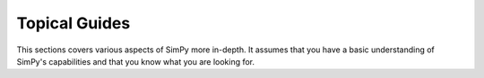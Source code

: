 ==============
Topical Guides
==============


This sections covers various aspects of SimPy more in-depth. It assumes that
you have a basic understanding of SimPy's capabilities and that you know what
you are looking for.

.. .. toctree::
..
..     installation
..     simple_processes
..     asynchronous_interrupts
..     suspend_resume
..     waiting_for_processes
..     resources
..     monitoring
..     porting_from_simpy2
..     analyzing_results
..     integration_with_guis
